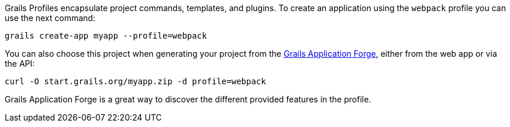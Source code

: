 Grails Profiles encapsulate project commands, templates, and plugins.
To create an application using the `webpack` profile you can use the next command:

[source, bash]
----
grails create-app myapp --profile=webpack
----

You can also choose this project when generating your project from the http://start.grails.org[Grails Application Forge], either from the web app or via the API:

[source, bash]
----
curl -O start.grails.org/myapp.zip -d profile=webpack
----

Grails Application Forge is a great way to discover the different provided features in the profile.

